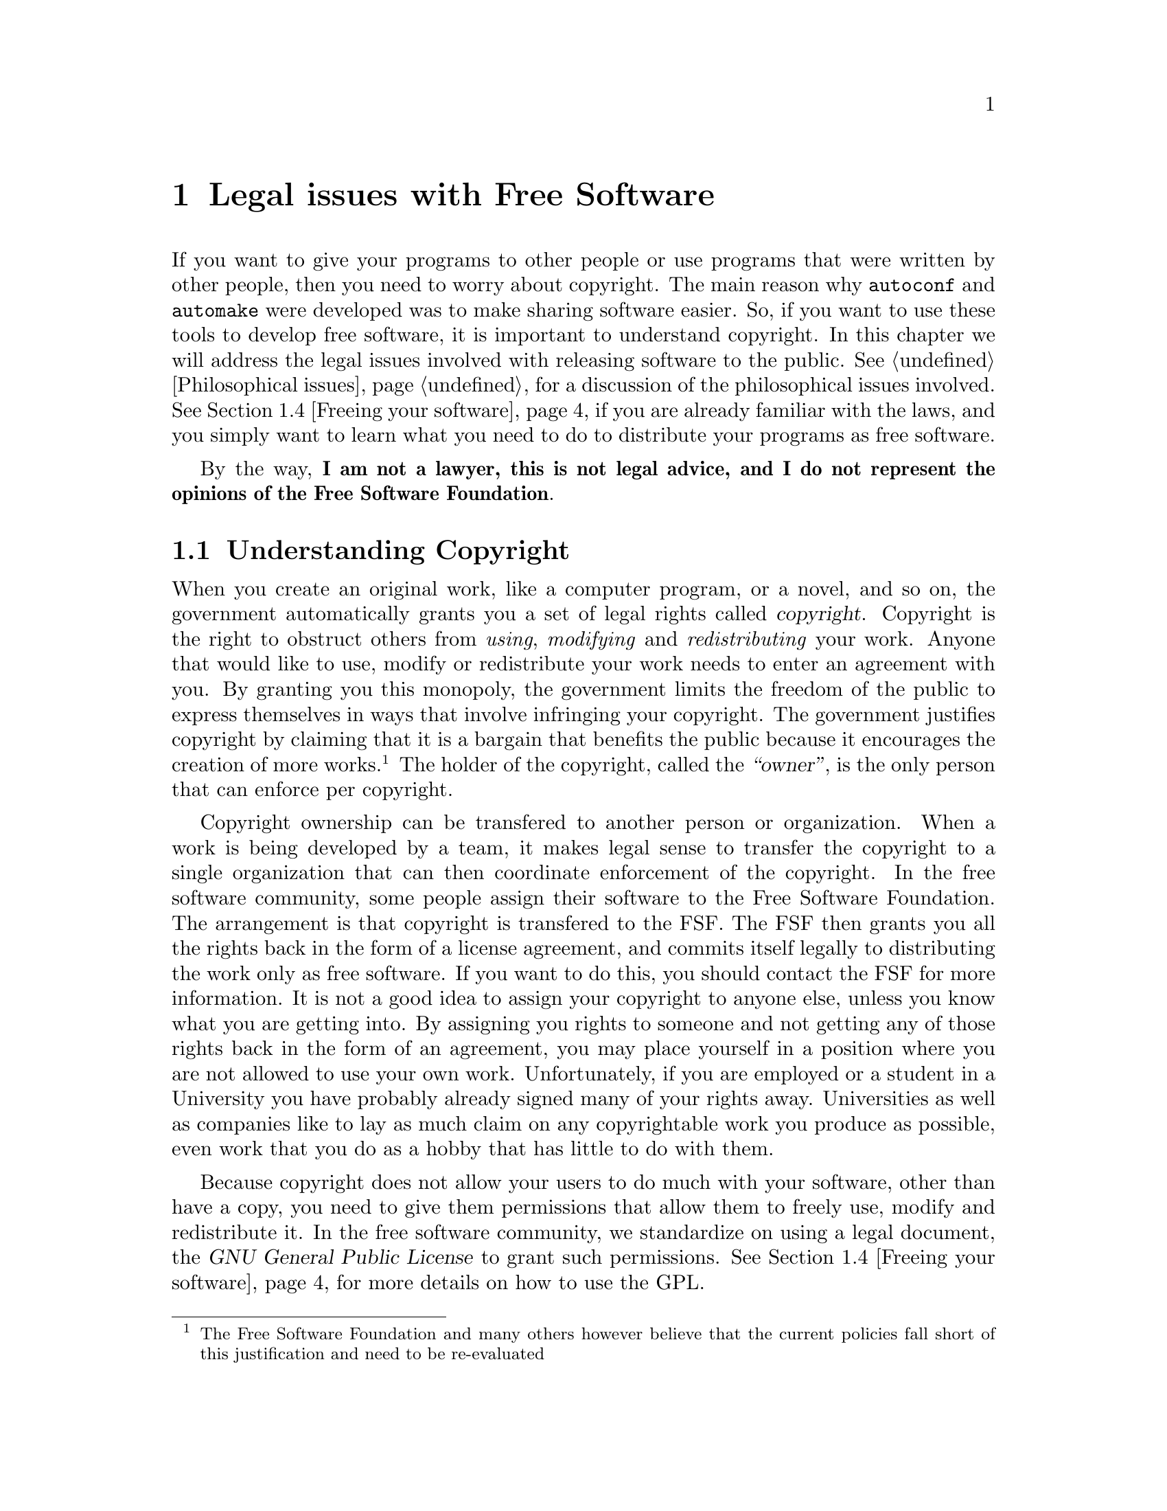 \input texinfo

@c %**start of header
@setfilename legal.info
@set TITLE Legal issues
@settitle @value{TITLE}
@c %**end of header

@c The old chapter on the legal issues

@node Legal issues with Free Software, Using GNU Emacs, Acknowledgements, Top
@chapter Legal issues with Free Software

@menu
* Understanding Copyright::
* Software patents::
* Export restrictions on encryption software::
* Freeing your software::
* Why you should use the GPL::
* The GPL and libraries::
@end menu

If you want to give your programs to other people or use programs that were
written by other people, then you need to worry about copyright.
The main reason why @file{autoconf} and @file{automake} were developed
was to make sharing software easier. So, if you want to use these
tools to develop free software, it is important to understand copyright.
In this chapter we will address the legal issues involved with releasing
software to the public. @xref{Philosophical issues}, for a discussion
of the philosophical issues involved. @xref{Freeing your software}, if you
are already familiar with the laws, and you simply want to learn what you
need to do to distribute your programs as free software.

By the way,
@strong{I am not a lawyer, this is not legal advice, and I do not represent the opinions of the Free Software Foundation}.


@node Understanding Copyright, Software patents, Legal issues with Free Software, Legal issues with Free Software
@section Understanding Copyright


When you create an original work, like a computer program, or a novel, and so
on, the government automatically grants you a set of legal rights called
@dfn{copyright}.
Copyright is the right to obstruct others from @emph{using}, @emph{modifying}
and @emph{redistributing} your work. Anyone that would like to use, modify
or redistribute your work needs to enter an agreement with you. By granting
you this monopoly, the government limits the freedom of the public to
express themselves in ways that involve infringing your copyright. The
government justifies copyright by claiming that it is a bargain that
benefits the public because it encourages the creation of more works.
@footnote{The Free Software Foundation and many others however believe that
the current policies fall short of this justification and need to be
re-evaluated}
The holder of the copyright, called the @dfn{``owner''}, is the only person
that can enforce per copyright.

Copyright ownership can be transfered to another person or organization.
When a work is being developed by a team, it
makes legal sense to transfer the copyright to a single organization that
can then coordinate enforcement of the copyright. In the free software
community, some people assign their software to the Free Software Foundation.
The arrangement is that copyright is transfered to the FSF. The FSF then
grants you all the rights back in the form of a license agreement, and
commits itself legally to distributing the work only as free software.
If you want to do this, you should contact the FSF for more information.
It is not a good idea to assign your copyright to anyone else, unless you
know what you are getting into. By assigning you rights to someone and
not getting any of those rights back in the form of an agreement, you may place
yourself in a position where you are not allowed to use your own work.
Unfortunately, if you are employed or a student in a University you have
probably already signed many of your rights away. Universities as well as
companies like to lay as much claim on any copyrightable work you produce
as possible, even work that you do as a hobby that has little to do with
them.

Because copyright does not allow your users to do much with your software,
other than have a copy, you need to give them permissions that allow them
to freely use, modify and redistribute it.
In the free software community, we standardize on using
a legal document, the @dfn{GNU General Public License} to grant such
permissions.
@xref{Freeing your software}, for more details on how to use the GPL.

Copyright covers mainly original works. However, it also introduces the
concept of @dfn{derived works}. In general, if someone copies a portion
of your work into per work, then it becomes @dfn{derived work} of your
work, and both you and person share copyright interest on per work.

If the only information that you give an impartial observer is a copy of
your work and a copy of per work, the observer has no deterministic
way of deciding whether or not per work is legally derived from your work.
The legal term @dfn{derived work} refers to the @emph{process} with
which person created per work, rather than an actual inherent property
of the end-result of the effort.
Your copyright interest is established by
the fact that part of that process involved @emph{copying} some of your
work into per work (and then perhaps modifying it, but that is not
relevant to whether or not you have copyright interest).

So, if you and someone write two very similar programs, because the
programs are simple, then you don't have copyright interest in each others
work, because you both worked indepedently. If, however, the reason for the
similarity is that person copied your work, then you have copyright interest
on per work.
When that happens, person can only distribute the resulting program
(i.e. source code, or the executable) under terms that are consistent
with the terms with which person was allowed to have a copy of your work
and use it in per program.

The law is less clear about what happens if person refers to your work
without actually doing any copying. A judge will have to decide this if it
goes to court. This is why when you work on a free software project,
the only way to avoid liabilities like this is by not refering to anyone
else's work, unless per work is also free software. This is one of the many
ways that copyright obstructs cooperation between citizens.

Fortunately there is a legal precedent with derived work and user interfaces.
The courts have decided that user interfaces, such as the
@dfn{application programming interface} (API) that a software library is
exporting to the programs that link to it can not be copyrighted. So,
if you want to clone a library, while it is not a good idea to refer
to the actual source code of the library, it is okey to refer to a
description of the interface that the library defines. It is best to
do this by reading the documentation, but if no documentation is available,
reading the header files is the next best thing.

The concept of derived work is very slippery ground and has many gray
areas, especially when it pertains to linking libraries that other
people have written to your programs.
@xref{The GPL and libraries}, for more discussion on this issue.

@c ============================================================

@node Software patents, Export restrictions on encryption software, Understanding Copyright, Legal issues with Free Software
@section Software patents

In addition to copyright law, there is another legal beast: the patent law.
Unlike copyright, which you own automatically by the act of creating the work,
you don't get a patent unless you file an application for it. If approved,
the work is published but others must pay you royalties in order to use it
in any way.

The problem with patents is that they cover algorithms, and
if an algorithm is patented you can neither write nor use an implementation
for it, without a license.
What makes it worse is that it is very difficult and expensive to
find out whether the algorithms that you use are patented or will be
patented in the future. What makes it insane is that the patent office,
in its infinite stupidity, has patented algorithms that are very trivial
with nothing innovative about them. For example, the use of
@dfn{backing store} in a multiprocesing window system, like X11, is
covered by patent 4,555,775. In the spring of 1991, the owner of the
patent, AT&T, threatened to sue every member of the X Consortium including
MIT. Backing store is the idea that the windowing system save the contents of
all windows at all times. This way, when a window is covered by another
window and then exposed again, it is redrawn by the windowing system, and
not the code responsible for the application. Other insane patents include
the IBM patent 4,674,040 which covers ``cut and paste between files'' in
a text editor. Recently, a stupid corporation called ``Wang'' tried to take
Netscape to court over a patent that covered ``bookmarks'' and lost.

Even though this situation is ridiculous, software patents are
a very serious problem because they are taken very seriously by the
judicial system. Unfortunately they are not taken equally seriously
by the patent office (also called PTO) itself. The more patents the PTO
approves, the more income the PTO makes. Therefore, the PTO is very eager
to let dubious patents through. After all, they figure that if the patent
is invalid, someone will knock it down in court eventually.

It is not necessary for someone to have a solid case
to get you into trouble. The cost of litigation is often sufficient extortion
to force small bussinesses, non-profit organizations and individual software
developers to settle, even when there is not solid case. The only defense
against a patent attac is to prove that there is ``prior art''; in other
words, you need to show that what is described in the patent had already
been invented before the date on which the application for that patent was
filed. Unfortunately, this is costly, not guaranteed to work, and
the burden of proof rests with the victim of the attack. Another
defense is to make sure you don't have a lot of money. If you are poor,
lawyers are less likely to waste money suing you.

Companies like to use software patents as strategic weapons for applying
extortion, which is unfortunately sanctioned by the law. They build
an arsenal of software patents by trying to pass whatever can get
through the Patent Office. Then years later, when they feel like it,
they can go through their patent arsenal and find someone to sue and
extort some cash.

There have actually been patent attacks aimed directly against the free
sofwtare community. The GNU system does not include the Unix @samp{compress}
utility because it infringes a patent, and the patent owner has specifically
targetted the volunteer that wrote a @samp{compress} program for the
GNU project.
There may be more patent attacks in the future.
On November of 1998 two
internal memos were leaked from Microsoft about our community. According to
these memos, Microsoft perceives the free software community as a competitor
and they seem to consider a patent-based attack among other things.
It is important to note however that when an algorithm is patented,
and, worse, when that patent is asserted by the owner, this is an
attack on @emph{everyone} that writes software, not only to the free
software community. This is why it is not important who is being targetted
in each specific incident. Patents hurt all of us.

@c ============================================================

@node Export restrictions on encryption software, Freeing your software, Software patents, Legal issues with Free Software
@section Export restrictions on encryption software

An additional legal burden to both copyrights and patents is governmental
boneheadedness over encryption algorithms. According to the US government,
a computer program implementing an encryption algorithm is considered
munition, therefore export-control laws on munitions apply. What is
not allowed under these laws is to export the software outside the
borders of the US. The government is pushing the issue by claiming that
making encryption software available on the internet is the same thing
as exporting it. Zimmermann, the author of a popular encryption program,
was sued by the government based on this interpretation of the law.
However the government's position was not tested at court because the
government decided to drop the charges, after dragging the case for a few
years, long enough to send a message of terror to the internet community.
The current wisdom seems to be
that it is okey to make encryption software available on the net provided
that you take strong measures that will prevent foreigners to download your
work. It should be noted however that doing so still @emph{is} taking
a legal risk that could land you to federal prison in the company of
international smugglers of TOW missiles and M1 Abrams tanks.

The reason why the government's attitude towards encryption is
unconstitutional is because it violates our inalienable right to freedom
of speech. It is the current policy of the government that publishing
a book containing the source code for encryption software is legal, but
publishing the exact same content in digital form is illegal. As the
internet increasingly becomes the library of the future, part of our
freedom will be lost. The reason why the government maintains such
a strange position today is because in the past they have tried to
assert that publishing encryption software @emph{both} digitally and on
books is illegal. When the RSA algorithm was discovered, the National
Security Agency (also known as NSA -- No Such Agency)
attempted to prevent the inventors from publishing their discovery in
journals and presenting it at conferences. Judges understand books and
conferences and the government had to give up fighting that battle. They
still haven't given up on the electronic front however.

Other countries also have restrictive laws against encryption. In certain
places, like France,  you are not be even allowed to run such programs.
@footnote{The laws in France are now changing and they might be completely
different by the time you read this book}
The
reason why governments are so paranoid of encryption is because it is the key
to a wide array of technologies that have the potential to empower the
individual citizens to an extent that makes governments uncomfortable.
Encryption is routinely used now by human rights activists operating on
totalitarian countries. Encryption can also be used to create an
unsanctioned para-economy based on digital cash, and allow individuals
to carry out transcations and contracts completely anonymously.
These prospects are not good news for Big Brother.

@c ============================================================

@node Freeing your software, Why you should use the GPL, Export restrictions on encryption software, Legal issues with Free Software
@section Freeing your software

Copyright and patent laws are being used to take away our @dfn{freedom} and
prevent open cooperation with our fellow hackers. There are three such
vital freedoms: the freedom to use software, the freedom to modify it and
improve it, and the freedom to redistribute it with the modifications and
improvements so that the whole community benefits. In this chapter we describe
what you need to do to ensure that all of your users have these freedoms
when they receive a copy of your software.

The simplest way to make your software free is by releasing it to the
@dfn{public domain}. Public domain means that you legally disclaim your
copyright interest to your software. Eventually every copyrighted work
becomes public domain, when the copyright expires.
@footnote{Publishers, of course, have found two ways of getting around this.
One by lobbying Congress to extend the expiration of copyright by @math{n}
years, every @math{m} years such that @math{n > m}.
Two, by publishing modified versions of the same work.}
Unfortunately, this does not guarantee that the subsequent versions will
be also free. Anyone can take a public domain program, modify it, and
publish it under any kind of restrictive copyright terms that they like.
Because programs need to be maintained, fixed and evolved, it is a terrible
loss when the subsequent versions are not free.

This is why we prefer to @dfn{copyleft} our programs instead. @dfn{Copyleft}
means that you can use, modify and redistribute the program, but if
you do that, you @emph{must} pass these freedoms on to others. You must
give them the source code, and the same permissions to use, modify and
redistribute the software that you have enjoyed.
To copyleft
a program, we copyright it and then we distribute it's source code under the
terms of the @dfn{GNU General Public License}. As a result of these terms,
anything that the copyright law defines as ``derived work'' of that source
code, must also be distributed under the terms of the GPL.
@footnote{The full name of the license is @dfn{GNU General Public License}.
It is often called ``the GPL'' but the G in GPL means ``General'' and not
``GNU''}
@xref{GNU GENERAL PUBLIC LICENSE}, for the full text of the GPL.

The GPL is the legal implementation of the idea that the program belongs
to the public, in the sense that derived works should also belong to
the public and not taken away from it. If the owners of proprietary
software expect their software and all derived work to
belong to them, the public is entitled to expect the same thing for works
that belong to the public. Unfortunately our legal system does not
recognize this idea entirely. A copylefted program still has an ``owner''.
When a hoarder violates the copyleft by making a modified version proprietary,
only that ``owner'' can sue. If the owner doesn't sue the hoarder,
no-one else in our community can sue on the owners' behalf, and the
hoarder gets away with it.

To apply the GPL to your programs you need to do the following things:
@enumerate
@item
Attach a copy of the GNU general public license to the toplevel directory of
your
source code in a file called @file{COPYING}.
@item
Include a legal notice to @emph{every} file that you want covered by the GPL,
saying that it is covered by the GPL. It is important that all files that
constitute source code must include this notice, including @file{Makefile.am},
@file{configure.in} files and shell scripts.
The legal notice should look like this:
@example
Copyright (C) (years) (Your Name) <your@@email.address>

This program is free software; you can redistribute it and/or
modify it under the terms of the GNU General Public License
as published by the Free Software Foundation; either
version 2 of the License, or (at your option) any later
version.

This program is distributed in the hope that it will be useful,
but WITHOUT ANY WARRANTY; without even the implied warranty of
MERCHANTABILITY or FITNESS FOR A PARTICULAR PURPOSE.  See the
GNU General Public License for more details.

You should have received a copy of the GNU General Public License
along with this program; if not, write to the Free Software
Foundation, Inc., 675 Mass Ave, Cambridge, MA 02139, USA.
@end example
@noindent
If you have assigned your copyright to an organization, like the Free
Software Foundation, then you should probably fashion your copyright
notice like this:
@example
Copyright (C) (years) Free Software Foundation
(your name) <your@@email.address> (initial year)
etc...
@end example
@noindent
This legal notice works like a subroutine. By invoking it, you invoke the
full text of the GNU General Public License which is too lengthy to include
in every source file. Where you see @samp{(years)} you need to list all the
years in which you finished preparing a version that was actually released,
and which was an ancestor to the current version. This list is
@emph{not} the list of years in which versions were released. It is a list
of years in which versions, later released, were completed. If you finish
a version on Dec 31, 1997 and release it on Jan 1, 1998, you need to
include 1997, but you do not need to include 1998. This rule is complicated,
but it is dictated by international copyright law.

Some developers don't like inserting a proper legal notice to every file
in their source code, because they don't want to do the typing.
However, it is not sufficient to just say something like
``this file is GPLed''. You have to make
an unambiguous and exact statement, and you have to include the entire
boilerplate text to do that. Fortunately, you can save typing by
having Emacs insert copyright notices for you.
@xref{Inserting copyright notices with Emacs}, for more details.
@item
Use the @file{AUTHORS} file to keep records of who wrote what.
@xref{Maintaining the documentation files}, for details.
@item
If you modify someone else's GPL covered file make sure to comply with
section 2 of the GPL. To do that place notices stating that you changed
the file and the date of the change. Also your program should advertise the
fact that it is free software, that there is no warranty and that it can
be redistributed under the condition of the GPL. A standard way of doing
this is to make your program output this notice when it is passed the
@code{--version} command-line flag.
@item
Finally, help others to use and improve your program by writing documentation.
You are not legally required to write documentation, of course, however
freedom from the law is of little use if your program is
difficult to use and difficult to modify. Freedom has technical aspects
in addition to legal ones, and this is one such aspect.
To make it possible for your users to update the documentation to reflect
the changes that they make, it is necessary to make the documentation free.
However, the issues for writings are different from the issues for
software. @xref{Why free software needs free documentation}, for a
discussion of these issues. @xref{Maintaining Documentation}, for the
technical details on how to write documentation for your programs.
@end enumerate

@c ============================================================

@node Why you should use the GPL, The GPL and libraries, Freeing your software, Legal issues with Free Software
@section Why you should use the GPL

The GPL is not the only way to implement copyleft. However, as a practical
matter, it is convenient to standardize on using the GPL to copyleft
software because that allows to copy source code from copylefted programs
and use it on other copylefted programs without worrying about license
compatibility.

If you want your program to be free, then GPL grants all the permissions
that are necessary to make it free. Some people do not like the GPL because
they feel it gives too many permissions. In that case, these people do
not really want their program to be free. When they choose to use a more
restrictive license, as a result, they are effectively choosing not to be part
of the free software community.

One very common restriction, that often comes up, is to allow free use only
for ``non-commercial'' purposes. The idea behind such a restriction
is to prevent anyone from making any money without giving you a cut of their
profit. Copyleft actually also serves this goal, but from a different angle.
The angle is that making money is only one of the many benefits that one
can derive from using a computer program, and it should not be discriminated
against all the other benefits. Copyleft however does prevent others from
making money by modifying your program and distributing it as proprietary
software with restrictive licensing. If person wants to distribute the program,
person also has to distribute the source code, in which case you benefit
by having access to per @emph{modifications}, or person has to negotiate
with you for special terms.

Another peculiar restriction that often comes up is allowing use and
modification but @emph{requiring} the redistribution of any modified versions.
The reason why this is a peculiar restriction is because at first sight,
it doesn't sound that bad; it does sound like free software.
The advocates of this idea explain that there
are certain situations where it is very anti-social to make a useful
modification on a free program, use the program and benefit from it, and
not release it. However, if you legally require your users to
release any modifications they make, then this creates another problem,
especially when this requirement conflicts with privacy rights.
The public should be free to redistribute your program, but they
should also be free to choose not to redistribute the program at all.
The fundamental idea behind copylefted works is that they are owned by
the public. But, ``the public'' is the individual, as much as it is
the entire community. Copyleft protects the community by forbidding
hoarding, but the individual also deserves an equivalent protection;
the protection of both their privacy and their freedom.

Some developers, who do want to be part of our community, use licenses
that do not restrict any of our freedoms but which ask for a ``favor''
from the user. An example of such a favor is to request that you change the
name of the program if you modify it, or to not use the name of some
organization in advertising. There is nothing ethically wrong with
asking for such favors. Requiring them legally however creates a serious
problem; it makes their terms incompatible with the terms of the GPL.
It is very inefficient to inflict the price of such an incompatibility
on our community for the sake of a favor. Instead, in almost all cases, it
is just as good an idea to ask for such favors in the documentation
distributed with the program, where there is more latitude in what
restrictions you can impose
(@pxref{Why free software needs free documentation}).

Some people complain
that the GPL is ``too restrictive'' because it says no to software hoarding.
They say that this makes the program ``less free''. They say that
``free flow of ideas'' means that you should not say no to anyone.
If you would like to give your users more permissions, than provided by the
GPL, all you need to do is append the text of these permissions to the
copyright notices that you attach to every file; there is no need to
write a new license from scratch. You can do this, if you
are the original author of the file. For files that were written by
others, you need their permission. In general, however, doing this is not
a good idea.

The GPL has been very carefully thought-out to only give
permissions that give @emph{freedom} to the users, without allowing any
permissions that would give @emph{power} to some users to take freedom from
all of the other users. As a result, even though the terms say no to certain
things, doing so guarantees that the program remains free for all the users
in our community. The US constitution guarantees some of our rights by making
them @dfn{inalienable}. This means that no-one, not even the person
entitled to the rights, is allowed to waive them. For example, you can't
waive your right to freedom and sell yourself as a slave. While this can
be seen as a restriction in terms of what you are allowed to do, the effect is
that this restriction gives you more freedom. It is not @emph{you} that
the restriction really is targetting, but all the people, that have power
over you, that might have an interest in taking your freedom away.

In many countries, other than the US, copyright law is not strictly
enforced. As a result, the citizens in these countries can afford not
to care about copyright. However, the free software community trascends
nations and borders, and many of us do not have the same latitude.
So, if you write a program that you want to share with other people,
please be clear about the copyright terms. The easiest way to do this
is by applying the terms of the GPL.

@c ============================================================

@node The GPL and libraries,  , Why you should use the GPL, Legal issues with Free Software
@section The GPL and libraries

A very common point of contention is whether or not using a software library
in your program, makes your program derived work from that library.
For example, suppose that your program uses the @code{readline ()} function
which is defined in the library @file{libreadline.a}. To do this, your
program needs to link with this library. Whether or not this makes the
program derived work makes a big difference. The readline library is
free software published under the GNU General Public License, which requires
that any derived work must also be free software and published under the
same terms. So, if your program is derived work, you have to free it;
if not, then you don't have to.

When you link the library with your object files to create an executable,
you are copying code from the library and combining it with code from your
object files to create a new work. As a result, the executable is derived
work. It doesn't matter if you create the executable by hand by running
an assembler and putting it together manually, or if you automate the
process by letting the compiler do it for you. Legally, you are doing the
same thing.

Some people feel that linking to the library dynamically means
that the executable is no longer derived work of that library. However, this is
not true. The law makes no distinction between static linking and
dynamic linking. So, when you compile an executable and you link it
dynamically to a GPLed library, the executable must be distributed as
free software with the library. This also means that you can not link
dynamically both to a GPLed library and a proprietary library because
the licenses of the two libraries conflict. The best way to resolve
such conflicts is by replacing the proprietary library with a free one,
or by convincing the owners of the proprietary library to license it
as free software.

Note that there is no conflict when a GPLed utility is invoked by a
proprietary program or vice versa via a @code{system ()} call.
There is a very specific reason why this is allowed: When you were
given a copy of the invoked program, you were given permission to run it.
As a technical matter, on Unix systems and the GNU system,
@dfn{using} a program means forking some process that is already running to
create a new process and loading up the program to take over the new process,
until it exits. This is exactly what the @code{system ()} call does, so
permission to use a program implies that you have permission to
call it from any other program via @code{system ()}. This way, you can
run GNU programs under a proprietary @code{sh} shell on Unix, and you
can invoke proprietary programs from a GNU program. However, a free program
that @emph{depends} on a proprietary program for its operation can not
be included in a free operating system, because the proprietary program
would also have to be distributed with the system.

Because any program that uses a library becomes derived work of that library,
the GNU project occasionally uses another license, the @dfn{Lesser GPL},
(often called LGPL) to copyleft libraries. The LGPL protects the freedom
of the library, just like the GPL does,  but allows proprietary executables
to link and use LGPLed libraries. However, this permission should only be
given when it benefits the free software community, and not to be nice
to proprietary software developers. There's no moral reason why you should
let them use your code if they don't let you use theirs.
@xref{The LGPL vs the GPL}, for a detailed discussion of this issue.

